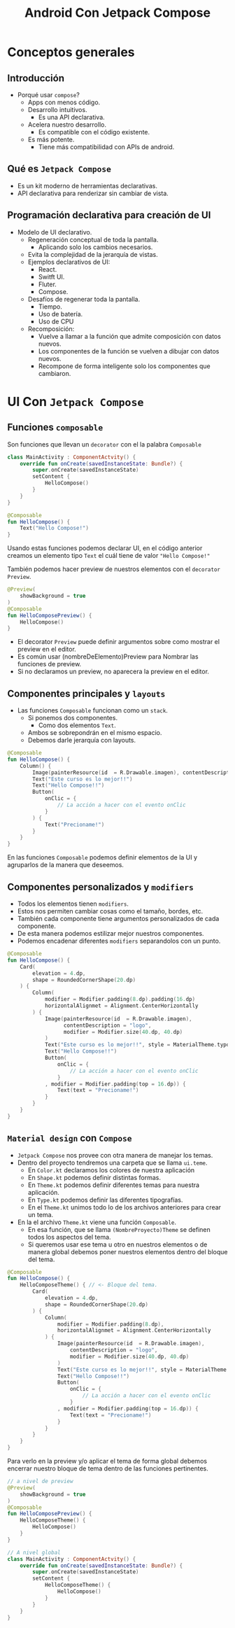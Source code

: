#+TITLE: Android Con Jetpack Compose


* Conceptos generales
** Introducción
- Porqué usar =compose=?
  - Apps con menos código.
  - Desarrollo intuitivos.
    - Es una API declarativa.
  - Acelera nuestro desarrollo.
    - Es compatible con el código existente.
  - Es más potente.
    - Tiene más compatibilidad con APIs de android.

** Qué es =Jetpack Compose=
- Es un kit moderno de herramientas declarativas.
- API declarativa para renderizar sin cambiar de vista.

** Programación declarativa para creación de UI
- Modelo de UI declarativo.
  - Regeneración conceptual de toda la pantalla.
    - Aplicando solo los cambios necesarios.
  - Evita la complejidad de la jerarquía de vistas.
  - Ejemplos declarativos de UI:
    - React.
    - Switft UI.
    - Fluter.
    - Compose.
  - Desafíos de regenerar toda la pantalla.
    - Tiempo.
    - Uso de batería.
    - Uso de CPU
  - Recomposición:
    - Vuelve a llamar a la función que admite composición con datos nuevos.
    - Los componentes de la función se vuelven a dibujar con datos nuevos.
    - Recompone de forma inteligente solo los componentes que cambiaron.

* UI Con =Jetpack Compose=
** Funciones =composable=
Son funciones que llevan un =decorator= con el la palabra =Composable=

#+begin_src kotlin
class MainActivity : ComponentActvity() {
    override fun onCreate(savedInstanceState: Bundle?) {
        super.onCreate(savedInstanceState)
        setContent {
            HelloCompose()
        }
    }
}

@Composable
fun HelloCompose() {
    Text("Hello Compose!")
}
#+end_src

Usando estas funciones podemos declarar UI, en el código anterior creamos un elemento tipo =Text=
el cuál tiene de valor ="Hello Compose!"=

También podemos hacer preview de nuestros elementos con el =decorator= =Preview=.

#+begin_src kotlin
@Preview(
    showBackground = true
)
@Composable
fun HelloComposePreview() {
    HelloCompose()
}
#+end_src

- El decorator =Preview= puede definir argumentos sobre como mostrar el preview en el editor.
- Es común usar (nombreDeElemento)Preview para Nombrar las funciones de preview.
- Si no declaramos un preview, no aparecera la preview en el editor.

** Componentes principales y =layouts=
- Las funciones =Composable= funcionan como un =stack=.
  - Si ponemos dos componentes.
    - Como dos elementos =Text=.
  - Ambos se sobrepondrán en el mismo espacio.
  - Debemos darle jerarquía con layouts.

#+begin_src kotlin
@Composable
fun HelloCompose() {
    Column() {
        Image(painterResource(id  = R.Drawable.imagen), contentDescription = "logo")
        Text("Este curso es lo mejor!!")
        Text("Hello Compose!!")
        Button(
            onClic = {
                // La acción a hacer con el evento onClic
            }
        ) {
            Text("Precioname!")
        }
    }
}
#+end_src

En las funciones =Composable= podemos definir elementos de la UI y agruparlos de la manera que deseemos.

** Componentes personalizados y =modifiers=
- Todos los elementos tienen =modifiers=.
- Estos nos permiten cambiar cosas como el tamaño, bordes, etc.
- También cada componente tiene argumentos personalizados de cada componente.
- De esta manera podemos estilizar mejor nuestros componentes.
- Podemos encadenar diferentes =modifiers= separandolos con un punto.

#+begin_src kotlin
@Composable
fun HelloCompose() {
    Card(
        elevation = 4.dp,
        shape = RoundedCornerShape(20.dp)
    ) {
        Column(
            modifier = Modifier.padding(8.dp).padding(16.dp)
            horizontalAlignmet = Alignment.CenterHorizontally
        ) {
            Image(painterResource(id  = R.Drawable.imagen),
                  contentDescription = "logo",
                  modifier = Modifier.size(40.dp, 40.dp)
            )
            Text("Este curso es lo mejor!!", style = MaterialTheme.typography.h4)
            Text("Hello Compose!!")
            Button(
                onClic = {
                    // La acción a hacer con el evento onClic
                }
            , modifier = Modifier.padding(top = 16.dp)) {
                Text(text = "Precioname!")
            }
        }
    }
}
#+end_src

** =Material design= con =Compose=
- =Jetpack Compose= nos provee con otra manera de manejar los temas.
- Dentro del proyecto tendremos una carpeta que se llama =ui.teme=.
  - En =Color.kt= declaramos los colores de nuestra aplicación
  - En =Shape.kt= podemos definir distintas formas.
  - En =Theme.kt= podemos definir diferentes temas para nuestra aplicación.
  - En =Type.kt= podemos definir las diferentes tipografías.
  - En el =Theme.kt= unimos todo lo de los archivos anteriores para crear un tema.
- En la el archivo =Theme.kt= viene una función =Composable=.
  - En esa función, que se llama =(NombreProyecto)Theme= se definen todos los aspectos del tema.
  - Si queremos usar ese tema u otro en nuestros elementos o de manera global debemos poner nuestros
    elementos dentro del bloque del tema.

#+begin_src kotlin
@Composable
fun HelloCompose() {
    HelloComposeTheme() { // <- Bloque del tema.
        Card(
            elevation = 4.dp,
            shape = RoundedCornerShape(20.dp)
        ) {
            Column(
                modifier = Modifier.padding(8.dp),
                horizontalAlignmet = Alignment.CenterHorizontally
            ) {
                Image(painterResource(id  = R.Drawable.imagen),
                    contentDescription = "logo",
                    modifier = Modifier.size(40.dp, 40.dp)
                )
                Text("Este curso es lo mejor!!", style = MaterialTheme.typography.h4)
                Text("Hello Compose!!")
                Button(
                    onClic = {
                        // La acción a hacer con el evento onClic
                    }
                , modifier = Modifier.padding(top = 16.dp)) {
                    Text(text = "Precioname!")
                }
            }
        }
    }
}
#+end_src

Para verlo en la preview y/o aplicar el tema de forma global debemos encerrar nuestro bloque de
tema dentro de las funciones pertinentes.

#+begin_src kotlin
// a nivel de preview
@Preview(
    showBackground = true
)
@Composable
fun HelloComposePreview() {
    HelloComposeTheme() {
        HelloCompose()
    }
}
#+end_src


#+begin_src kotlin
// A nivel global
class MainActivity : ComponentActvity() {
    override fun onCreate(savedInstanceState: Bundle?) {
        super.onCreate(savedInstanceState)
        setContent {
            HelloComposeTheme() {
                HelloCompose()
            }
        }
    }
}
#+end_src
